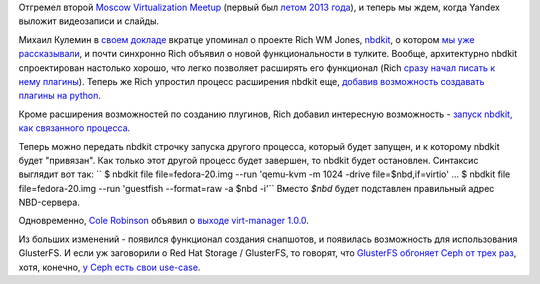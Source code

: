 .. title: Новости виртуализации
.. slug: Новости-виртуализации-0
.. date: 2014-02-17 15:03:52
.. tags: yandex, nbdkit, glustefs, ceph, 
.. category: мероприятия
.. link:
.. description:
.. type: text
.. author: Peter Lemenkov

Отгремел второй `Moscow Virtualization
Meetup <http://tech.yandex.ru/events/yagosti/msk-feb-2014/>`__ (первый
был `летом 2013 года </content/Итоги-fedora-virtualization-day>`__), и
теперь мы ждем, когда Yandex выложит видеозаписи и слайды.

Михаил Кулемин в `своем
докладе <http://tech.yandex.ru/events/yagosti/msk-feb-2014/talks/1660/>`__
вкратце упоминал о проекте Rich WM Jones,
`nbdkit <https://github.com/libguestfs/nbdkit>`__, о котором `мы уже
рассказывали </content/Новый-проект-rich-wm-jones-nbdkit>`__, и почти
синхронно Rich объявил о новой функциональности в тулките. Вообще,
архитектурно nbdkit спроектирован настолько хорошо, что легко позволяет
расширять его функционал (Rich `сразу начал писать к нему
плагины </content/Новый-фронтэнд-для-libvirt>`__). Теперь же Rich
упростил процесс расширения nbdkit еще, `добавив возможность создавать
плагины на
python <https://rwmj.wordpress.com/2014/02/15/new-in-nbdkit-write-plugins-in-python/>`__.

Кроме расширения возможностей по созданию плугинов, Rich добавил
интересную возможность - `запуск nbdkit, как связанного
процесса <https://rwmj.wordpress.com/2014/02/16/new-in-nbdkit-run-nbdkit-as-a-captive-process/>`__.

Теперь можно передать nbdkit строчку запуска другого процесса, который
будет запущен, и к которому nbdkit будет "привязан". Как только этот
другой процесс будет завершен, то nbdkit будет остановлен. Синтаксис
выглядит вот так:
`` $ nbdkit file file=fedora-20.img --run 'qemu-kvm -m 1024 -drive file=$nbd,if=virtio' ... $ nbdkit file file=fedora-20.img --run 'guestfish --format=raw -a $nbd -i'``
Вместо *$nbd* будет подставлен правильный адрес NBD-сервера.

Одновременно, `Cole
Robinson <https://fedoraproject.org/wiki/User:Crobinso>`__ объявил о
`выходе virt-manager
1.0.0 <http://blog.wikichoon.com/2014/02/virt-manager-100-released.html>`__.

Из больших изменений - появился функционал создания снапшотов, и
появилась возможность для использования GlusterFS. И если уж заговорили
о Red Hat Storage / GlusterFS, то говорят, что `GlusterFS обгоняет Ceph
от трех
раз <http://redhatstorage.redhat.com/2013/11/07/red-hat-storage-outperforms-ceph-by-more-than-3x-for-openstack-cloud-environments/>`__,
хотя, конечно, `у Ceph есть свои
use-case <https://www.mirantis.com/blog/ceph-mirantis-openstack/>`__.
